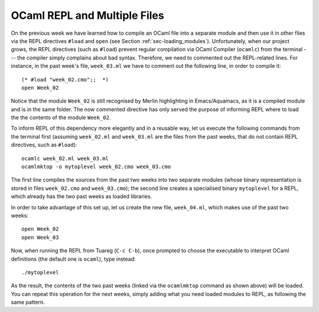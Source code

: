 .. -*- mode: rst -*-

OCaml REPL and Multiple Files
=============================

On the previous week we have learned how to compile an OCaml file into a separate module and then use it in other files via the REPL directives ``#load`` and ``open`` (see Section :ref:`sec-loading_modules`).  Unfortunately, when our project grows, the REPL directives (such as ``#load``) prevent regular compilation via OCaml Compiler (``ocamlc``) from the terminal --- the compiler simply complains about bad syntax. Therefore, we need to commented out the REPL-related lines. For instance, in the past week's file, ``week_03.ml`` we have to comment out the following line, in order to compile it::

  (* #load "week_02.cmo";;  *)
  open Week_02

Notice that the module ``Week_02`` is still recognised by Merlin highlighting in Emacs/Aquamacs, as it is a compiled module and is in the same folder. The now commented directive has only served the purpose of informing REPL where to load the the contents of the module ``Week_02``.

To inform REPL of this dependency more elegantly and in a reusable way, let us execute the following commands from the terminal first (assuming ``week_02.ml`` and ``week_03.ml`` are the files from the past weeks, that do not contain REPL directives, such as ``#load``)::

  ocamlc week_02.ml week_03.ml 
  ocamlmktop -o mytoplevel week_02.cmo week_03.cmo

The first line compiles the sources from the past two weeks into two separate modules (whose binary representation is stored in files ``week_02.cmo`` and ``week_03.cmo``); the second line creates a specialised binary ``mytoplevel`` for a REPL, which already has the two past weeks as loaded libraries.

In order to take advantage of this set up, let us create the new file, ``week_04.ml``, which makes use of the past two weeks::

  open Week_02
  open Week_03

Now, when running the REPL from Tuareg (``C-c C-b``), once prompted to choose the executable to interpret OCaml definitions (the default one is ``ocaml``), type instead::

  ./mytoplevel

As the result, the contents of the two past weeks (linked via the ``ocamlmktop`` command as shown above) will be loaded. You can repeat this operation for the next weeks, simply adding what you need loaded modules to REPL, as following the same pattern.
